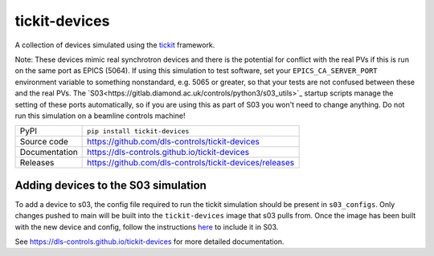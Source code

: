 tickit-devices
===============

|code_ci| |docs_ci| |coverage| |pypi_version| |license|

A collection of devices simulated using the `tickit <https://github.com/dls-controls/tickit>`_ framework.

Note: These devices mimic real synchrotron devices and there is the potential for conflict with the real PVs if this is run on the same port as EPICS (5064).
If using this simulation to test software, set your ``EPICS_CA_SERVER_PORT`` environment variable to something nonstandard, e.g. 5065 or greater, so that your 
tests are not confused between these and the real PVs. The `S03<https://gitlab.diamond.ac.uk/controls/python3/s03_utils>`_ startup scripts manage the setting of
these ports automatically, so if you are using this as part of S03 you won't need to change anything. Do not run this simulation on a beamline controls machine!

============== ==============================================================
PyPI           ``pip install tickit-devices``
Source code    https://github.com/dls-controls/tickit-devices
Documentation  https://dls-controls.github.io/tickit-devices
Releases       https://github.com/dls-controls/tickit-devices/releases
============== ==============================================================


Adding devices to the S03 simulation
------------------------------------
To add a device to s03, the config file required to run the tickit simulation should be present in ``s03_configs``.
Only changes pushed to main will be built into the ``tickit-devices`` image that s03 pulls from. Once the 
image has been built with the new device and config, follow the instructions `here <https://gitlab.diamond.ac.uk/controls/python3/s03_utils>`_
to include it in S03.


.. |code_ci| image:: https://github.com/dls-controls/tickit-devices/workflows/Code%20CI/badge.svg?branch=main
    :target: https://github.com/dls-controls/tickit-devices/actions?query=workflow%3A%22Code+CI%22
    :alt: Code CI

.. |docs_ci| image:: https://github.com/dls-controls/tickit-devices/actions/workflows/docs.yml/badge.svg?branch=main
    :target: https://github.com/dls-controls/tickit-devices/actions/workflows/docs.yml
    :alt: Docs CI

.. |coverage| image:: https://codecov.io/gh/dls-controls/tickit-devices/branch/main/graph/badge.svg
    :target: https://codecov.io/gh/dls-controls/tickit-devices
    :alt: Test Coverage

.. |pypi_version| image:: https://img.shields.io/pypi/v/tickit-devices.svg
    :target: https://pypi.org/project/tickit-devices
    :alt: Latest PyPI version

.. |license| image:: https://img.shields.io/badge/License-Apache%202.0-blue.svg
    :target: https://opensource.org/licenses/Apache-2.0
    :alt: Apache License

..
    Anything below this line is used when viewing README.rst and will be replaced
    when included in index.rst

See https://dls-controls.github.io/tickit-devices for more detailed documentation.
